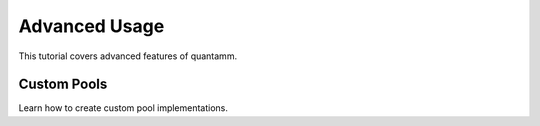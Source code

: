Advanced Usage
==============

This tutorial covers advanced features of quantamm.

Custom Pools
------------

Learn how to create custom pool implementations.